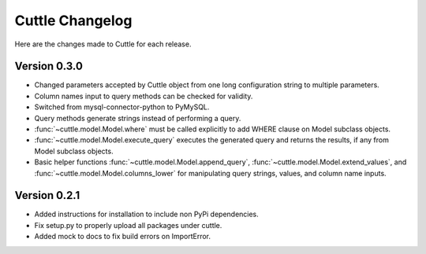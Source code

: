################
Cuttle Changelog
################

Here are the changes made to Cuttle for each release.

Version 0.3.0
-------------

- Changed parameters accepted by Cuttle object from one long configuration string
  to multiple parameters.
- Column names input to query methods can be checked for validity.
- Switched from mysql-connector-python to PyMySQL.
- Query methods generate strings instead of performing a query.
- :func:`~cuttle.model.Model.where` must be called explicitly to add WHERE
  clause on Model subclass objects.
- :func:`~cuttle.model.Model.execute_query` executes the generated query and returns
  the results, if any from Model subclass objects.
- Basic helper functions :func:`~cuttle.model.Model.append_query`,
  :func:`~cuttle.model.Model.extend_values`, and :func:`~cuttle.model.Model.columns_lower`
  for manipulating query strings, values, and column name inputs.

Version 0.2.1
-------------

- Added instructions for installation to include non PyPi dependencies.
- Fix setup.py to properly upload all packages under cuttle.
- Added mock to docs to fix build errors on ImportError.
